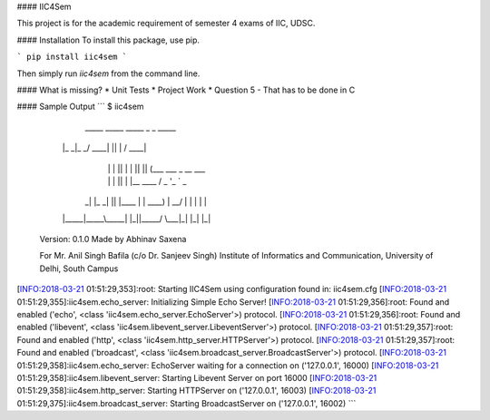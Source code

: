 #### IIC4Sem

This project is for the academic requirement of semester 4 exams of IIC, UDSC.

#### Installation
To install this package, use pip.

```
pip install iic4sem
```

Then simply run `iic4sem` from the command line. 

#### What is missing?
* Unit Tests
* Project Work
* Question 5 - That has to be done in C

#### Sample Output
```
$ iic4sem


      _____ _____ _____ _  _   _____
     |_   _|_   _/ ____| || | / ____|
       | |   | || |    | || || (___   ___ _ __ ___
       | |   | || |    |__   _\___ \ / _ \ '_ ` _ \
      _| |_ _| || |____   | | ____) |  __/ | | | | |
     |_____|_____\_____|  |_||_____/ \___|_| |_| |_|

    Version: 0.1.0
    Made by Abhinav Saxena

    For Mr. Anil Singh Bafila (c/o Dr. Sanjeev Singh)
    Institute of Informatics and Communication,
    University of Delhi, South Campus

[INFO:2018-03-21 01:51:29,353]:root: Starting IIC4Sem using configuration found in: iic4sem.cfg
[INFO:2018-03-21 01:51:29,355]:iic4sem.echo_server: Initializing Simple Echo Server!
[INFO:2018-03-21 01:51:29,356]:root: Found and enabled ('echo', <class 'iic4sem.echo_server.EchoServer'>) protocol.
[INFO:2018-03-21 01:51:29,356]:root: Found and enabled ('libevent', <class 'iic4sem.libevent_server.LibeventServer'>) protocol.
[INFO:2018-03-21 01:51:29,357]:root: Found and enabled ('http', <class 'iic4sem.http_server.HTTPServer'>) protocol.
[INFO:2018-03-21 01:51:29,357]:root: Found and enabled ('broadcast', <class 'iic4sem.broadcast_server.BroadcastServer'>) protocol.
[INFO:2018-03-21 01:51:29,358]:iic4sem.echo_server: EchoServer waiting for a connection on ('127.0.0.1', 16000)
[INFO:2018-03-21 01:51:29,358]:iic4sem.libevent_server: Starting Libevent Server on port 16000
[INFO:2018-03-21 01:51:29,358]:iic4sem.http_server: Starting HTTPServer on ('127.0.0.1', 16003)
[INFO:2018-03-21 01:51:29,375]:iic4sem.broadcast_server: Starting BroadcastServer on ('127.0.0.1', 16002)
```


